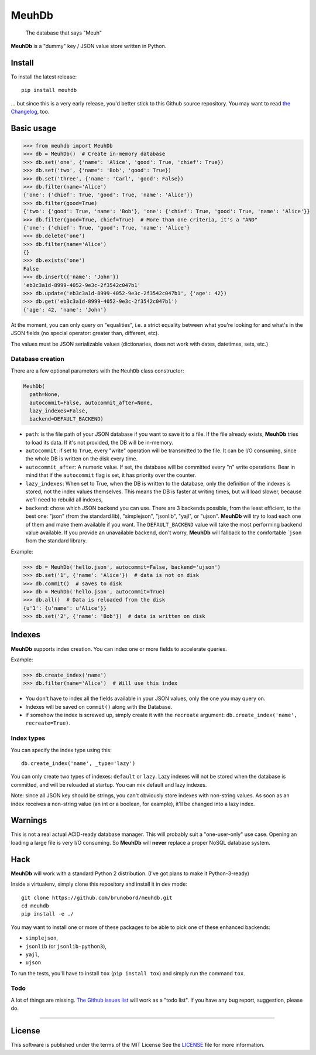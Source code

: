 MeuhDb
======

    The database that says "Meuh"

|Build Status| |Coverage Status|

**MeuhDb** is a "dummy" key / JSON value store written in Python.

Install
-------

To install the latest release:

::

    pip install meuhdb

... but since this is a very early release, you'd better stick to this
Github source repository. You may want to read `the
Changelog <https://github.com/brunobord/meuhdb/blob/master/Changelog.md>`__,
too.

Basic usage
-----------

.. code:: python

    >>> from meuhdb import MeuhDb
    >>> db = MeuhDb()  # Create in-memory database
    >>> db.set('one', {'name': 'Alice', 'good': True, 'chief': True})
    >>> db.set('two', {'name': 'Bob', 'good': True})
    >>> db.set('three', {'name': 'Carl', 'good': False})
    >>> db.filter(name='Alice')
    {'one': {'chief': True, 'good': True, 'name': 'Alice'}}
    >>> db.filter(good=True)
    {'two': {'good': True, 'name': 'Bob'}, 'one': {'chief': True, 'good': True, 'name': 'Alice'}}
    >>> db.filter(good=True, chief=True)  # More than one criteria, it's a "AND"
    {'one': {'chief': True, 'good': True, 'name': 'Alice'}
    >>> db.delete('one')
    >>> db.filter(name='Alice')
    {}
    >>> db.exists('one')
    False
    >>> db.insert({'name': 'John'})
    'eb3c3a1d-8999-4052-9e3c-2f3542c047b1'
    >>> db.update('eb3c3a1d-8999-4052-9e3c-2f3542c047b1', {'age': 42})
    >>> db.get('eb3c3a1d-8999-4052-9e3c-2f3542c047b1')
    {'age': 42, 'name': 'John'}

At the moment, you can only query on "equalities", i.e. a strict
equality between what you're looking for and what's in the JSON fields
(no special operator: greater than, different, etc).

The values must be JSON serializable values (dictionaries, does not work
with dates, datetimes, sets, etc.)

Database creation
~~~~~~~~~~~~~~~~~

There are a few optional parameters with the ``MeuhDb`` class
constructor:

.. code:: python

    MeuhDb(
      path=None,
      autocommit=False, autocommit_after=None,
      lazy_indexes=False,
      backend=DEFAULT_BACKEND)

-  ``path``: is the file path of your JSON database if you want to save
   it to a file. If the file already exists, **MeuhDb** tries to load
   its data. If it's not provided, the DB will be in-memory.
-  ``autocommit``: if set to ``True``, every "write" operation will be
   transmitted to the file. It can be I/O consuming, since the whole DB
   is written on the disk every time.
-  ``autocommit_after``: A numeric value. If set, the database will be
   committed every "n" write operations. Bear in mind that if the
   ``autocommit`` flag is set, it has priority over the counter.
-  ``lazy_indexes``: When set to True, when the DB is written to the
   database, only the definition of the indexes is stored, not the index
   values themselves. This means the DB is faster at writing times, but
   will load slower, because we'll need to rebuild all indexes,
-  ``backend``: chose which JSON backend you can use. There are 3
   backends possible, from the least efficient, to the best one: "json"
   (from the standard lib), "simplejson", "jsonlib", "yajl", or "ujson".
   **MeuhDb** will try to load each one of them and make them available
   if you want. The ``DEFAULT_BACKEND`` value will take the most
   performing backend value available. If you provide an unavailable
   backend, don't worry, **MeuhDb** will fallback to the comfortable
   \`\ ``json`` from the standard library.

Example:

.. code:: python

    >>> db = MeuhDb('hello.json', autocommit=False, backend='ujson')
    >>> db.set('1', {'name': 'Alice'})  # data is not on disk
    >>> db.commit()  # saves to disk
    >>> db = MeuhDb('hello.json', autocommit=True)
    >>> db.all()  # Data is reloaded from the disk
    {u'1': {u'name': u'Alice'}}
    >>> db.set('2', {'name': 'Bob'})  # data is written on disk

Indexes
-------

**MeuhDb** supports index creation. You can index one or more fields to
accelerate queries.

Example:

.. code:: python

    >>> db.create_index('name')
    >>> db.filter(name='Alice')  # Will use this index

-  You don't have to index all the fields available in your JSON values,
   only the one you may query on.
-  Indexes will be saved on ``commit()`` along with the Database.
-  if somehow the index is screwed up, simply create it with the
   ``recreate`` argument: ``db.create_index('name', recreate=True)``.

Index types
~~~~~~~~~~~

You can specify the index type using this:

::

    db.create_index('name', _type='lazy')

You can only create two types of indexes: ``default`` or ``lazy``. Lazy
indexes will not be stored when the database is committed, and will be
reloaded at startup. You can mix default and lazy indexes.

Note: since all JSON key should be strings, you can't obviously store
indexes with non-string values. As soon as an index receives a
non-string value (an int or a boolean, for example), it'll be changed
into a lazy index.

Warnings
--------

This is not a real actual ACID-ready database manager. This will
probably suit a "one-user-only" use case. Opening an loading a large
file is very I/O consuming. So **MeuhDb** will **never** replace a
proper NoSQL database system.

Hack
----

**MeuhDb** will work with a standard Python 2 distribution. (I've got
plans to make it Python-3-ready)

Inside a virtualenv, simply clone this repository and install it in dev
mode:

::

    git clone https://github.com/brunobord/meuhdb.git
    cd meuhdb
    pip install -e ./

You may want to install one or more of these packages to be able to pick
one of these enhanced backends:

-  ``simplejson``,
-  ``jsonlib`` (or ``jsonlib-python3``),
-  ``yajl``,
-  ``ujson``

To run the tests, you'll have to install ``tox`` (``pip install tox``)
and simply run the command ``tox``.

Todo
~~~~

A lot of things are missing. `The Github issues
list <https://github.com/brunobord/meuhdb/issues>`__ will work as a
"todo list". If you have any bug report, suggestion, please do.

--------------

License
-------

This software is published under the terms of the MIT License See the
`LICENSE <https://github.com/brunobord/meuhdb/blob/master/LICENSE>`__
file for more information.

.. |Build Status| image:: https://travis-ci.org/brunobord/meuhdb.svg?branch=master
.. |Coverage Status| image:: https://img.shields.io/coveralls/brunobord/meuhdb.svg
